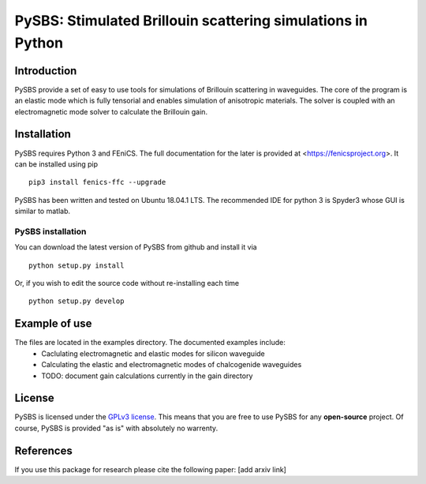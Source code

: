 PySBS: Stimulated Brillouin scattering simulations in Python
============================================================



Introduction
------------

PySBS provide a set of easy to use tools for simulations of Brillouin scattering in waveguides. The core of the program is an elastic mode which is fully tensorial and enables simulation of anisotropic materials. The solver is coupled with an electromagnetic mode solver to calculate the Brillouin gain.

.. image:: figures/mode.png




Installation
------------

PySBS  requires Python 3 and FEniCS. The full documentation for the later is provided at <https://fenicsproject.org>. It can be installed using pip ::

    pip3 install fenics-ffc --upgrade


PySBS has been written and tested on Ubuntu 18.04.1 LTS. The recommended IDE for python 3 is Spyder3 whose GUI is similar to matlab.



PySBS installation
~~~~~~~~~~~~~~~~~~

You can download the latest version of PySBS from github and install it via ::

    python setup.py install

Or, if you wish to edit the source code without re-installing each time ::

    python setup.py develop



Example of use
--------------

The files are located in the examples directory. The documented examples include:
    - Caclulating electromagnetic and elastic modes for silicon waveguide
    - Calculating the elastic and electromagnetic modes of chalcogenide waveguides
    - TODO: document gain calculations currently in the gain directory




License
-------
PySBS is licensed under the `GPLv3 license <http://choosealicense.com/licenses/gpl-3.0/>`_. This means that you are free to use PySBS for any **open-source** project. Of course, PySBS is provided "as is" with absolutely no warrenty.


References
----------
If you use this package for research please cite the following paper: [add arxiv link]







